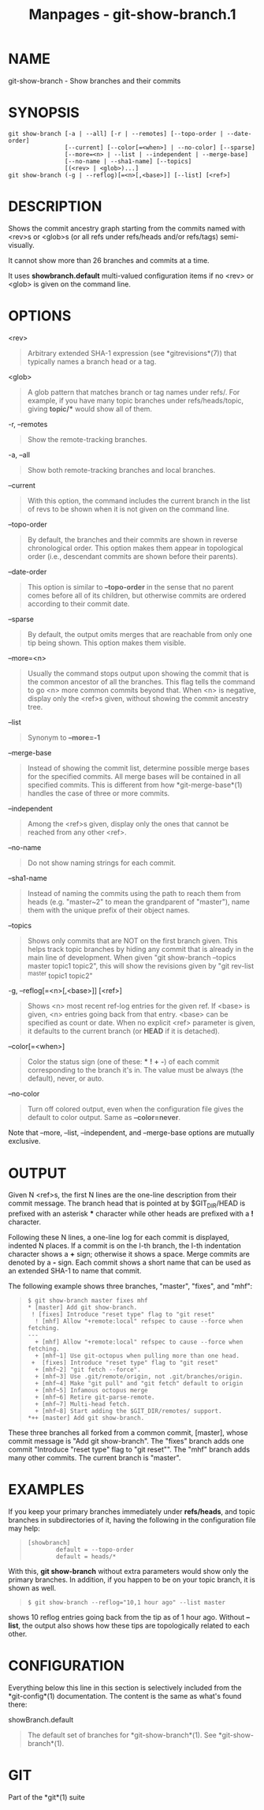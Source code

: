 #+TITLE: Manpages - git-show-branch.1
* NAME
git-show-branch - Show branches and their commits

* SYNOPSIS
#+begin_example
git show-branch [-a | --all] [-r | --remotes] [--topo-order | --date-order]
                [--current] [--color[=<when>] | --no-color] [--sparse]
                [--more=<n> | --list | --independent | --merge-base]
                [--no-name | --sha1-name] [--topics]
                [(<rev> | <glob>)...]
git show-branch (-g | --reflog)[=<n>[,<base>]] [--list] [<ref>]
#+end_example

* DESCRIPTION
Shows the commit ancestry graph starting from the commits named with
<rev>s or <glob>s (or all refs under refs/heads and/or refs/tags)
semi-visually.

It cannot show more than 26 branches and commits at a time.

It uses *showbranch.default* multi-valued configuration items if no
<rev> or <glob> is given on the command line.

* OPTIONS
<rev>

#+begin_quote
Arbitrary extended SHA-1 expression (see *gitrevisions*(7)) that
typically names a branch head or a tag.

#+end_quote

<glob>

#+begin_quote
A glob pattern that matches branch or tag names under refs/. For
example, if you have many topic branches under refs/heads/topic, giving
*topic/** would show all of them.

#+end_quote

-r, --remotes

#+begin_quote
Show the remote-tracking branches.

#+end_quote

-a, --all

#+begin_quote
Show both remote-tracking branches and local branches.

#+end_quote

--current

#+begin_quote
With this option, the command includes the current branch in the list of
revs to be shown when it is not given on the command line.

#+end_quote

--topo-order

#+begin_quote
By default, the branches and their commits are shown in reverse
chronological order. This option makes them appear in topological order
(i.e., descendant commits are shown before their parents).

#+end_quote

--date-order

#+begin_quote
This option is similar to *--topo-order* in the sense that no parent
comes before all of its children, but otherwise commits are ordered
according to their commit date.

#+end_quote

--sparse

#+begin_quote
By default, the output omits merges that are reachable from only one tip
being shown. This option makes them visible.

#+end_quote

--more=<n>

#+begin_quote
Usually the command stops output upon showing the commit that is the
common ancestor of all the branches. This flag tells the command to go
<n> more common commits beyond that. When <n> is negative, display only
the <ref>s given, without showing the commit ancestry tree.

#+end_quote

--list

#+begin_quote
Synonym to *--more=-1*

#+end_quote

--merge-base

#+begin_quote
Instead of showing the commit list, determine possible merge bases for
the specified commits. All merge bases will be contained in all
specified commits. This is different from how *git-merge-base*(1)
handles the case of three or more commits.

#+end_quote

--independent

#+begin_quote
Among the <ref>s given, display only the ones that cannot be reached
from any other <ref>.

#+end_quote

--no-name

#+begin_quote
Do not show naming strings for each commit.

#+end_quote

--sha1-name

#+begin_quote
Instead of naming the commits using the path to reach them from heads
(e.g. "master~2" to mean the grandparent of "master"), name them with
the unique prefix of their object names.

#+end_quote

--topics

#+begin_quote
Shows only commits that are NOT on the first branch given. This helps
track topic branches by hiding any commit that is already in the main
line of development. When given "git show-branch --topics master topic1
topic2", this will show the revisions given by "git rev-list ^master
topic1 topic2"

#+end_quote

-g, --reflog[=<n>[,<base>]] [<ref>]

#+begin_quote
Shows <n> most recent ref-log entries for the given ref. If <base> is
given, <n> entries going back from that entry. <base> can be specified
as count or date. When no explicit <ref> parameter is given, it defaults
to the current branch (or *HEAD* if it is detached).

#+end_quote

--color[=<when>]

#+begin_quote
Color the status sign (one of these: *** *!* *+* *-*) of each commit
corresponding to the branch it's in. The value must be always (the
default), never, or auto.

#+end_quote

--no-color

#+begin_quote
Turn off colored output, even when the configuration file gives the
default to color output. Same as *--color=never*.

#+end_quote

Note that --more, --list, --independent, and --merge-base options are
mutually exclusive.

* OUTPUT
Given N <ref>s, the first N lines are the one-line description from
their commit message. The branch head that is pointed at by
$GIT_DIR/HEAD is prefixed with an asterisk *** character while other
heads are prefixed with a *!* character.

Following these N lines, a one-line log for each commit is displayed,
indented N places. If a commit is on the I-th branch, the I-th
indentation character shows a *+* sign; otherwise it shows a space.
Merge commits are denoted by a *-* sign. Each commit shows a short name
that can be used as an extended SHA-1 to name that commit.

The following example shows three branches, "master", "fixes", and
"mhf":

#+begin_quote
#+begin_example
$ git show-branch master fixes mhf
* [master] Add git show-branch.
 ! [fixes] Introduce "reset type" flag to "git reset"
  ! [mhf] Allow "+remote:local" refspec to cause --force when fetching.
---
  + [mhf] Allow "+remote:local" refspec to cause --force when fetching.
  + [mhf~1] Use git-octopus when pulling more than one head.
 +  [fixes] Introduce "reset type" flag to "git reset"
  + [mhf~2] "git fetch --force".
  + [mhf~3] Use .git/remote/origin, not .git/branches/origin.
  + [mhf~4] Make "git pull" and "git fetch" default to origin
  + [mhf~5] Infamous octopus merge
  + [mhf~6] Retire git-parse-remote.
  + [mhf~7] Multi-head fetch.
  + [mhf~8] Start adding the $GIT_DIR/remotes/ support.
*++ [master] Add git show-branch.
#+end_example

#+end_quote

These three branches all forked from a common commit, [master], whose
commit message is "Add git show-branch". The "fixes" branch adds one
commit "Introduce "reset type" flag to "git reset"". The "mhf" branch
adds many other commits. The current branch is "master".

* EXAMPLES
If you keep your primary branches immediately under *refs/heads*, and
topic branches in subdirectories of it, having the following in the
configuration file may help:

#+begin_quote
#+begin_example
[showbranch]
        default = --topo-order
        default = heads/*
#+end_example

#+end_quote

With this, *git show-branch* without extra parameters would show only
the primary branches. In addition, if you happen to be on your topic
branch, it is shown as well.

#+begin_quote
#+begin_example
$ git show-branch --reflog="10,1 hour ago" --list master
#+end_example

#+end_quote

shows 10 reflog entries going back from the tip as of 1 hour ago.
Without *--list*, the output also shows how these tips are topologically
related to each other.

* CONFIGURATION
Everything below this line in this section is selectively included from
the *git-config*(1) documentation. The content is the same as what's
found there:

showBranch.default

#+begin_quote
The default set of branches for *git-show-branch*(1). See
*git-show-branch*(1).

#+end_quote

* GIT
Part of the *git*(1) suite
